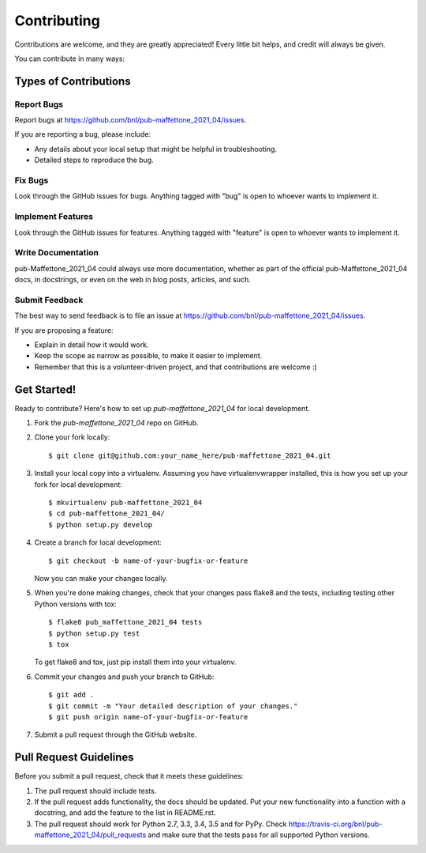 ============
Contributing
============

Contributions are welcome, and they are greatly appreciated! Every
little bit helps, and credit will always be given.

You can contribute in many ways:

Types of Contributions
----------------------

Report Bugs
~~~~~~~~~~~

Report bugs at https://github.com/bnl/pub-maffettone_2021_04/issues.

If you are reporting a bug, please include:

* Any details about your local setup that might be helpful in troubleshooting.
* Detailed steps to reproduce the bug.

Fix Bugs
~~~~~~~~

Look through the GitHub issues for bugs. Anything tagged with "bug"
is open to whoever wants to implement it.

Implement Features
~~~~~~~~~~~~~~~~~~

Look through the GitHub issues for features. Anything tagged with "feature"
is open to whoever wants to implement it.

Write Documentation
~~~~~~~~~~~~~~~~~~~

pub-Maffettone_2021_04 could always use more documentation, whether
as part of the official pub-Maffettone_2021_04 docs, in docstrings,
or even on the web in blog posts, articles, and such.

Submit Feedback
~~~~~~~~~~~~~~~

The best way to send feedback is to file an issue at https://github.com/bnl/pub-maffettone_2021_04/issues.

If you are proposing a feature:

* Explain in detail how it would work.
* Keep the scope as narrow as possible, to make it easier to implement.
* Remember that this is a volunteer-driven project, and that contributions
  are welcome :)

Get Started!
------------

Ready to contribute? Here's how to set up `pub-maffettone_2021_04` for local development.

1. Fork the `pub-maffettone_2021_04` repo on GitHub.
2. Clone your fork locally::

    $ git clone git@github.com:your_name_here/pub-maffettone_2021_04.git

3. Install your local copy into a virtualenv. Assuming you have virtualenvwrapper installed, this is how you set up your fork for local development::

    $ mkvirtualenv pub-maffettone_2021_04
    $ cd pub-maffettone_2021_04/
    $ python setup.py develop

4. Create a branch for local development::

    $ git checkout -b name-of-your-bugfix-or-feature

   Now you can make your changes locally.

5. When you're done making changes, check that your changes pass flake8 and the tests, including testing other Python versions with tox::

    $ flake8 pub_maffettone_2021_04 tests
    $ python setup.py test
    $ tox

   To get flake8 and tox, just pip install them into your virtualenv.

6. Commit your changes and push your branch to GitHub::

    $ git add .
    $ git commit -m "Your detailed description of your changes."
    $ git push origin name-of-your-bugfix-or-feature

7. Submit a pull request through the GitHub website.

Pull Request Guidelines
-----------------------

Before you submit a pull request, check that it meets these guidelines:

1. The pull request should include tests.
2. If the pull request adds functionality, the docs should be updated. Put
   your new functionality into a function with a docstring, and add the
   feature to the list in README.rst.
3. The pull request should work for Python 2.7, 3.3, 3.4, 3.5 and for PyPy. Check
   https://travis-ci.org/bnl/pub-maffettone_2021_04/pull_requests
   and make sure that the tests pass for all supported Python versions.

